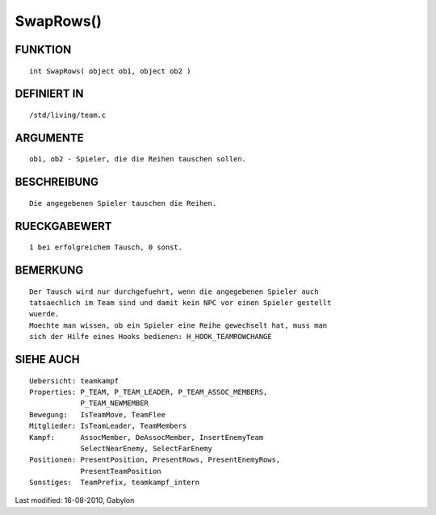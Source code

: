 SwapRows()
==========

FUNKTION
--------
::

    int SwapRows( object ob1, object ob2 )

DEFINIERT IN
------------
::

    /std/living/team.c

ARGUMENTE
---------
::

    ob1, ob2 - Spieler, die die Reihen tauschen sollen.

BESCHREIBUNG
------------
::

    Die angegebenen Spieler tauschen die Reihen.

RUECKGABEWERT
-------------
::

    1 bei erfolgreichem Tausch, 0 sonst.

BEMERKUNG
---------
::

    Der Tausch wird nur durchgefuehrt, wenn die angegebenen Spieler auch
    tatsaechlich im Team sind und damit kein NPC vor einen Spieler gestellt
    wuerde.
    Moechte man wissen, ob ein Spieler eine Reihe gewechselt hat, muss man
    sich der Hilfe eines Hooks bedienen: H_HOOK_TEAMROWCHANGE

SIEHE AUCH
----------
::

        Uebersicht: teamkampf
        Properties: P_TEAM, P_TEAM_LEADER, P_TEAM_ASSOC_MEMBERS,
                    P_TEAM_NEWMEMBER
        Bewegung:   IsTeamMove, TeamFlee
        Mitglieder: IsTeamLeader, TeamMembers
        Kampf:      AssocMember, DeAssocMember, InsertEnemyTeam
                    SelectNearEnemy, SelectFarEnemy
        Positionen: PresentPosition, PresentRows, PresentEnemyRows,
                    PresentTeamPosition
        Sonstiges:  TeamPrefix, teamkampf_intern


Last modified: 16-08-2010, Gabylon


